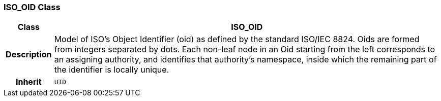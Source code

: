 === ISO_OID Class

[cols="^1,3,5"]
|===
h|*Class*
2+^h|*ISO_OID*

h|*Description*
2+a|Model of ISO's Object Identifier (oid) as defined by the standard ISO/IEC 8824. Oids are formed from integers separated by dots. Each non-leaf node in an Oid starting from the left corresponds to an assigning authority, and identifies that authority's namespace, inside which the remaining part of the identifier is locally unique.

h|*Inherit*
2+|`UID`

|===
